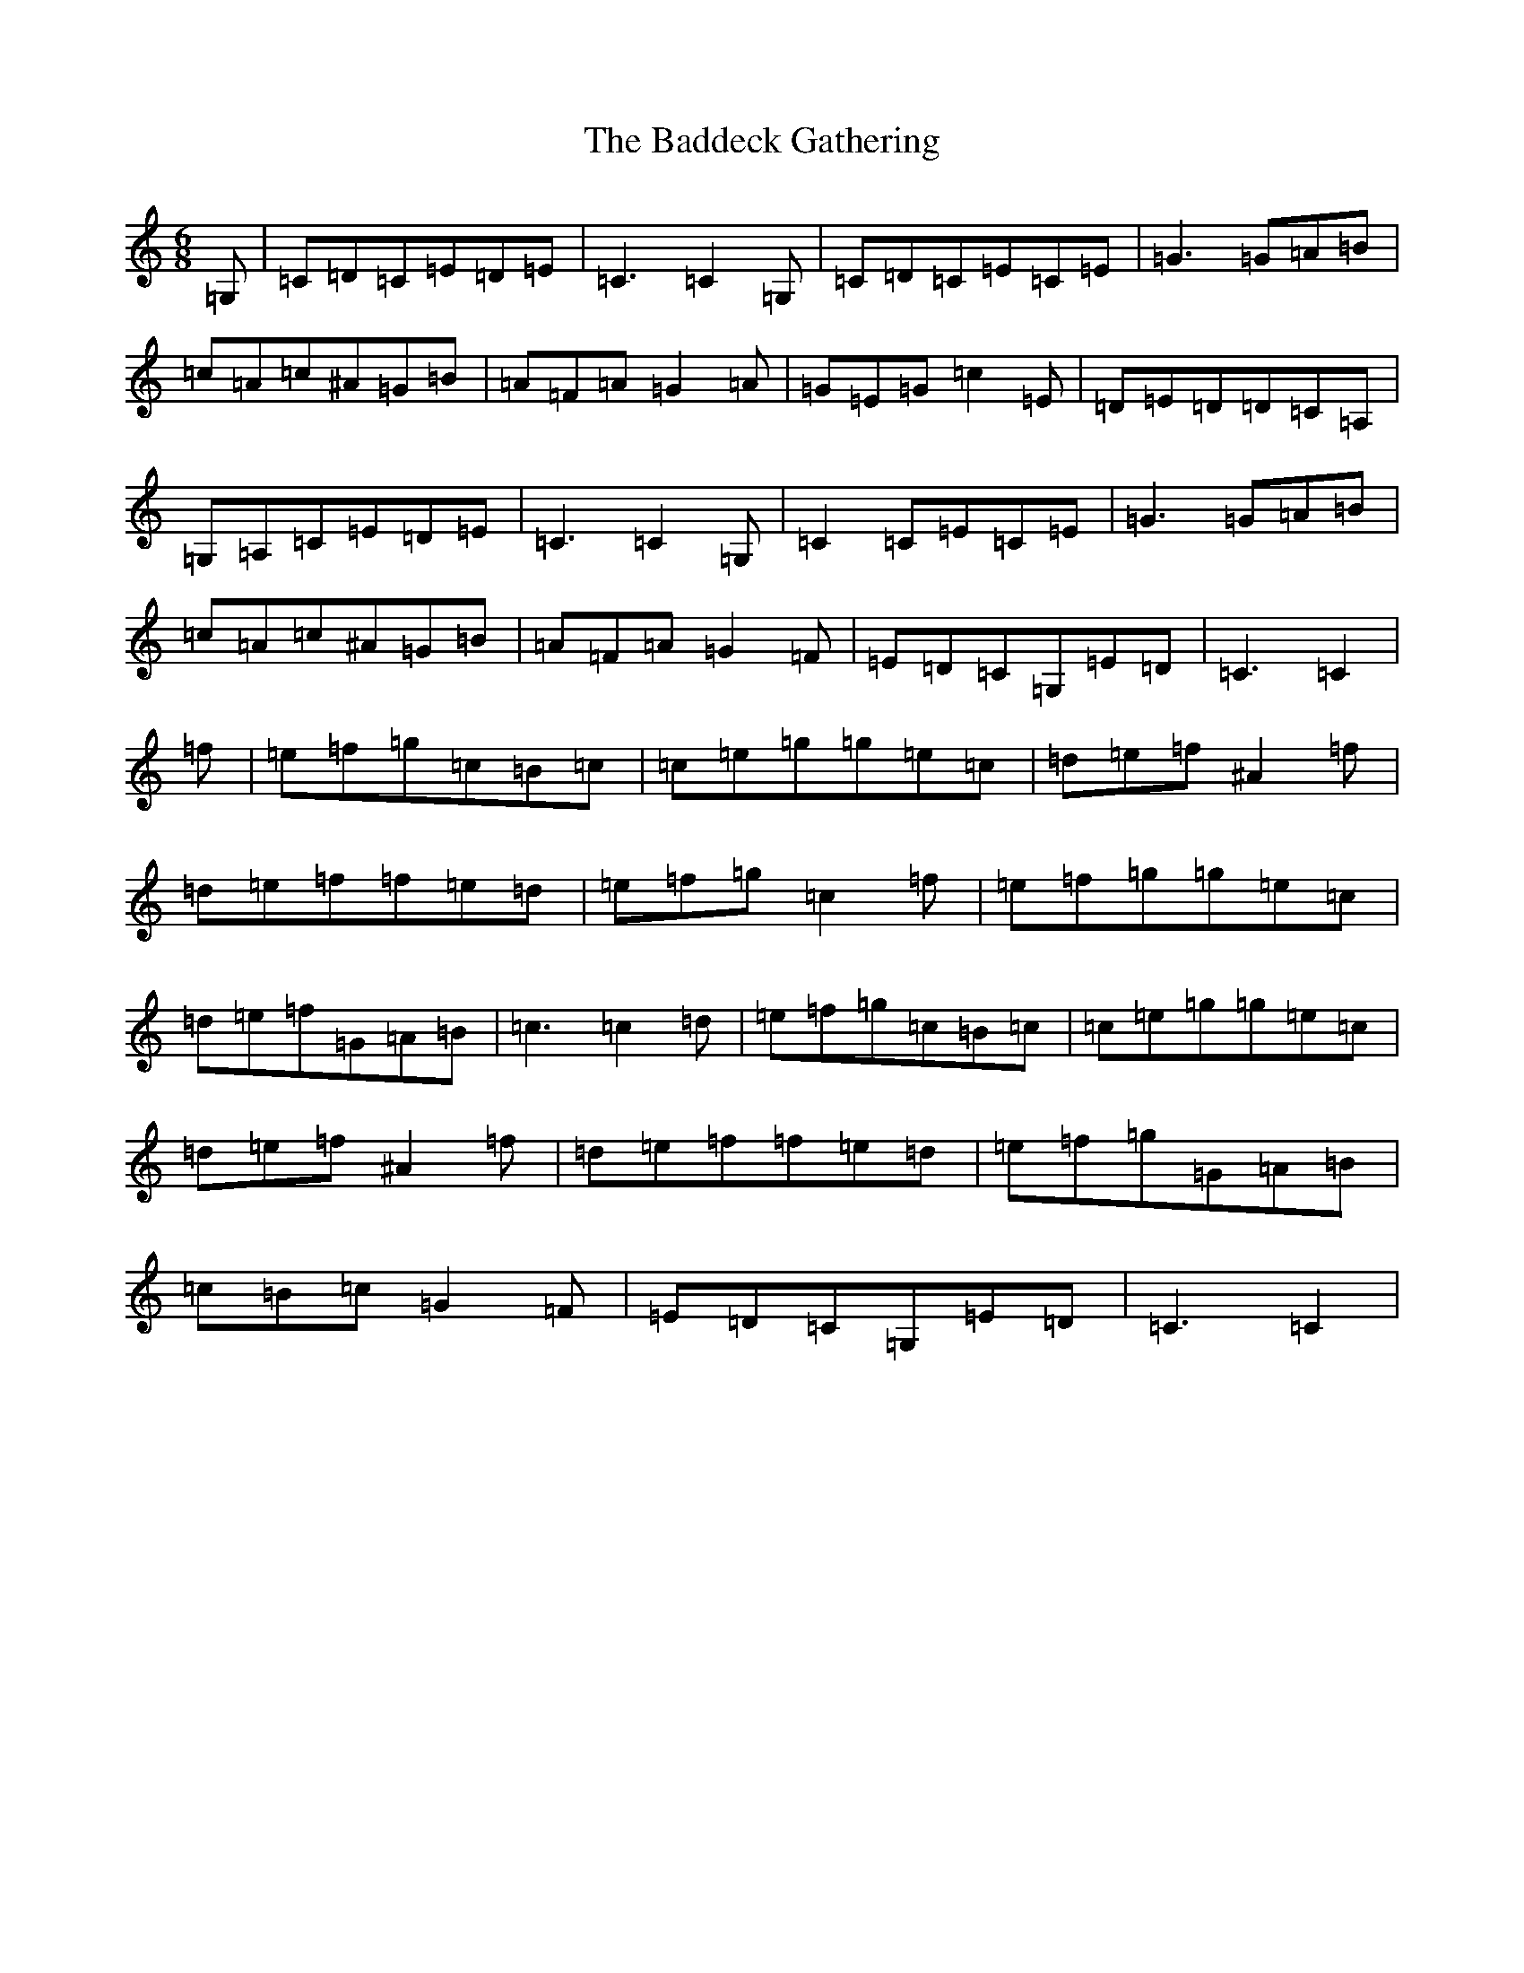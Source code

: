 X: 1151
T: Baddeck Gathering, The
S: https://thesession.org/tunes/10243#setting10243
Z: D Major
R: jig
M:6/8
L:1/8
K: C Major
=G,|=C=D=C=E=D=E|=C3=C2=G,|=C=D=C=E=C=E|=G3=G=A=B|=c=A=c^A=G=B|=A=F=A=G2=A|=G=E=G=c2=E|=D=E=D=D=C=A,|=G,=A,=C=E=D=E|=C3=C2=G,|=C2=C=E=C=E|=G3=G=A=B|=c=A=c^A=G=B|=A=F=A=G2=F|=E=D=C=G,=E=D|=C3=C2|=f|=e=f=g=c=B=c|=c=e=g=g=e=c|=d=e=f^A2=f|=d=e=f=f=e=d|=e=f=g=c2=f|=e=f=g=g=e=c|=d=e=f=G=A=B|=c3=c2=d|=e=f=g=c=B=c|=c=e=g=g=e=c|=d=e=f^A2=f|=d=e=f=f=e=d|=e=f=g=G=A=B|=c=B=c=G2=F|=E=D=C=G,=E=D|=C3=C2|